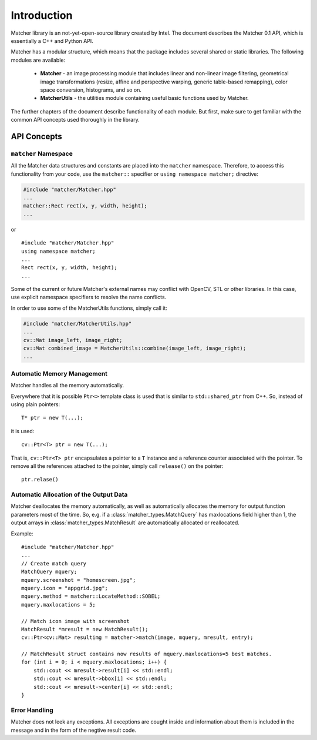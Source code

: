 ************
Introduction
************

.. highlight:: cpp

Matcher library is an not-yet-open-source library created by Intel. The document describes the Matcher 0.1 API, which is essentially a C++ and Python API.

Matcher has a modular structure, which means that the package includes several shared or static libraries. The following modules are available:

 * **Matcher** -  an image processing module that includes linear and non-linear image filtering, geometrical image transformations (resize, affine and perspective warping, generic table-based remapping), color space conversion, histograms, and so on.
 * **MatcherUtils** - the utilities module containing useful basic functions used by Matcher.

The further chapters of the document describe functionality of each module. But first, make sure to get familiar with the common API concepts used thoroughly in the library.

API Concepts
================

``matcher`` Namespace
---------------------

All the Matcher data structures and constants are placed into the ``matcher`` namespace. Therefore, to access this functionality from your code, use the ``matcher::`` specifier or ``using namespace matcher;`` directive:

.. code-block:: c

    #include "matcher/Matcher.hpp"
    ...
    matcher::Rect rect(x, y, width, height);
    ...

or ::

    #include "matcher/Matcher.hpp"
    using namespace matcher;
    ...
    Rect rect(x, y, width, height);
    ...

Some of the current or future Matcher's external names may conflict with OpenCV, STL
or other libraries. In this case, use explicit namespace specifiers to resolve the name conflicts.

In order to use some of the MatcherUtils functions, simply call it:

.. code-block:: c

    #include "matcher/MatcherUtils.hpp"
    ...
    cv::Mat image_left, image_right;
    cv::Mat combined_image = MatcherUtils::combine(image_left, image_right);
    ...

Automatic Memory Management
---------------------------

Matcher handles all the memory automatically.

Everywhere that it is possible ``Ptr<>`` template class is used that is similar to ``std::shared_ptr`` from C++. So, instead of using plain pointers::

   T* ptr = new T(...);

it is used::

   cv::Ptr<T> ptr = new T(...);

That is, ``cv::Ptr<T> ptr`` encapsulates a pointer to a ``T`` instance and a reference counter associated with the pointer. To remove all the references attached to the pointer,
simply call ``release()`` on the pointer: ::

    ptr.relase()

Automatic Allocation of the Output Data
---------------------------------------

Matcher deallocates the memory automatically, as well as automatically allocates the memory for output function parameters most of the time. So, e.g. if a :class:`matcher_types.MatchQuery` has maxlocations field higher than 1, the output arrays in :class:`matcher_types.MatchResult` are automatically allocated or reallocated.

Example: ::

    #include "matcher/Matcher.hpp"
    ...
    // Create match query
    MatchQuery mquery;
    mquery.screenshot = "homescreen.jpg";
    mquery.icon = "appgrid.jpg";
    mquery.method = matcher::LocateMethod::SOBEL;
    mquery.maxlocations = 5;

    // Match icon image with screenshot
    MatchResult *mresult = new MatchResult();
    cv::Ptr<cv::Mat> resultimg = matcher->match(image, mquery, mresult, entry);

    // MatchResult struct contains now results of mquery.maxlocations=5 best matches.
    for (int i = 0; i < mquery.maxlocations; i++) {
        std::cout << mresult->result[i] << std::endl;
        std::cout << mresult->bbox[i] << std::endl;
        std::cout << mresult->center[i] << std::endl;
    }

Error Handling
--------------

Matcher does not leek any exceptions. All exceptions are cought inside and information about
them is included in the message and in the form of the negtive result code.
